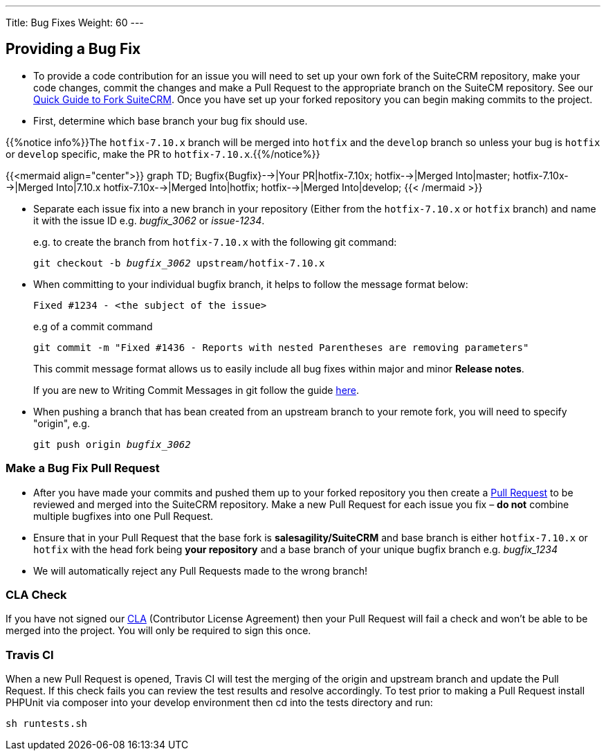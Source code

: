 ---
Title: Bug Fixes
Weight: 60
---

== Providing a Bug Fix

* To provide a code contribution for an issue you will need to set up
your own fork of the SuiteCRM repository, make your code changes, commit
the changes and make a Pull Request to the appropriate branch on the
SuiteCM repository. See our
link:../forking/[Quick Guide to Fork SuiteCRM]. Once you have set up your forked repository you can
begin making commits to the project. 

* First, determine which base branch your bug fix should use. 

{{%notice info%}}The `hotfix-7.10.x` branch will be merged into `hotfix` and the `develop` branch so unless your bug
is `hotfix` or `develop` specific, make the PR to `hotfix-7.10.x`.{{%/notice%}}

{{<mermaid align="center">}}
graph TD;
  Bugfix{Bugfix}-->|Your PR|hotfix-7.10x;
  hotfix-->|Merged Into|master;
  hotfix-7.10x-->|Merged Into|7.10.x
  hotfix-7.10x-->|Merged Into|hotfix;
  hotfix-->|Merged Into|develop;
{{< /mermaid >}}


* Separate each issue fix into a new branch in your repository (Either
from the `hotfix-7.10.x` or `hotfix` branch) and name it with the issue
ID e.g. _bugfix_3062_ or _issue-1234_.
+
e.g. to create the branch from `hotfix-7.10.x` with the following git command:
+
`git checkout -b _bugfix_3062_ upstream/hotfix-7.10.x`

* When committing to your individual bugfix branch, it helps to follow
the message format below:
+
`Fixed #1234 - <the subject of the issue>`
+
e.g of a commit command 
+
`git commit -m "Fixed #1436 - Reports with nested Parentheses are removing parameters"` + 
+
This commit message format allows us to easily include all bug
fixes within major and minor *Release notes*.
+
If you are new to Writing Commit Messages in git follow the guide
http://chris.beams.io/posts/git-commit/#seven-rules[here].

* When pushing a branch that has bean created from an upstream branch 
to your remote fork, you will need to specify "origin", e.g.
+
`git push origin _bugfix_3062_`

=== Make a Bug Fix Pull Request

* After you have made your commits and pushed them up to your forked
repository you then create a
http://help.github.com/articles/using-pull-requests/[Pull Request] to be
reviewed and merged into the SuiteCRM repository. Make a new Pull
Request for each issue you fix – *do not* combine multiple bugfixes into
one Pull Request.

* Ensure that in your Pull Request that the base fork is
*salesagility/SuiteCRM* and base branch is either `hotfix-7.10.x` or `hotfix`
with the head fork being *your repository* and a base branch of your unique bugfix branch e.g. _bugfix_1234_

* We will automatically reject any Pull Requests made to the wrong
branch!

=== CLA Check

If you have not signed our
https://www.clahub.com/agreements/salesagility/SuiteCRM[CLA]
(Contributor License Agreement) then your Pull Request will fail a check
and won't be able to be merged into the project. You will only be required to sign
this once.

=== Travis CI

When a new Pull Request is opened, Travis CI will test the merging of
the origin and upstream branch and update the Pull Request. If this
check fails you can review the test results and resolve accordingly. To
test prior to making a Pull Request install PHPUnit via composer into
your develop environment then cd into the tests directory and run:

`sh runtests.sh`

